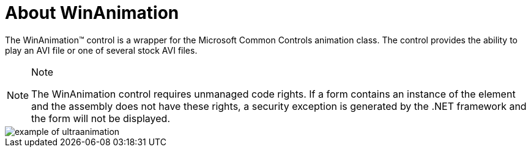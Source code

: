 ﻿////

|metadata|
{
    "name": "winanimation-about-winanimation",
    "controlName": [],
    "tags": ["Getting Started","Summaries"],
    "guid": "{07B6A021-06AE-41C3-8738-86A67BD9E2E2}",  
    "buildFlags": [],
    "createdOn": "0001-01-01T00:00:00Z"
}
|metadata|
////

= About WinAnimation

The WinAnimation™ control is a wrapper for the Microsoft Common Controls animation class. The control provides the ability to play an AVI file or one of several stock AVI files.

.Note
[NOTE]
====
The WinAnimation control requires unmanaged code rights. If a form contains an instance of the element and the assembly does not have these rights, a security exception is generated by the .NET framework and the form will not be displayed.
====

image::Images\WinMisc_Overview_20.PNG[example of ultraanimation]